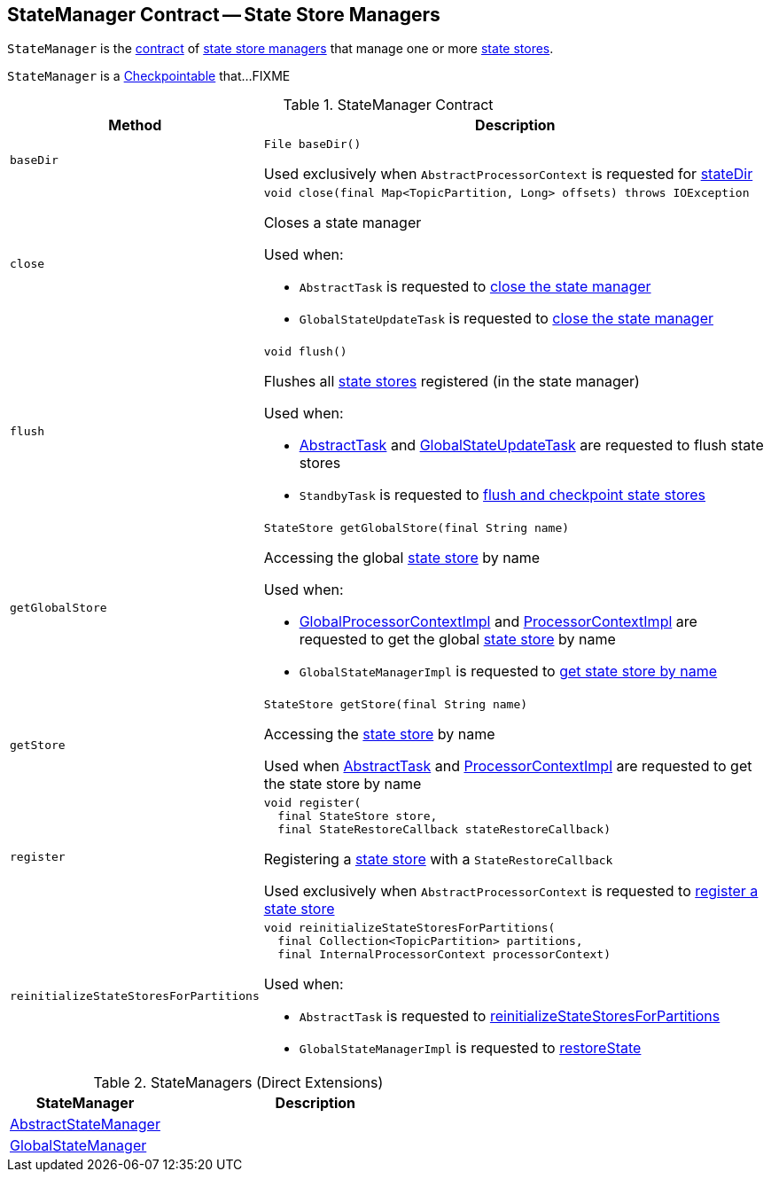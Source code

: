 == [[StateManager]] StateManager Contract -- State Store Managers

`StateManager` is the <<contract, contract>> of <<implementations, state store managers>> that manage one or more <<kafka-streams-StateStore.adoc#, state stores>>.

`StateManager` is a <<kafka-streams-Checkpointable.adoc#, Checkpointable>> that...FIXME

[[contract]]
.StateManager Contract
[cols="1m,2",options="header",width="100%"]
|===
| Method
| Description

| baseDir
a| [[baseDir]]

[source, java]
----
File baseDir()
----

Used exclusively when `AbstractProcessorContext` is requested for <<kafka-streams-AbstractProcessorContext.adoc#stateDir, stateDir>>

| close
a| [[close]]

[source, java]
----
void close(final Map<TopicPartition, Long> offsets) throws IOException
----

Closes a state manager

Used when:

* `AbstractTask` is requested to <<kafka-streams-AbstractTask.adoc#closeStateManager, close the state manager>>

* `GlobalStateUpdateTask` is requested to <<kafka-streams-GlobalStateUpdateTask.adoc#close, close the state manager>>

| flush
a| [[flush]]

[source, java]
----
void flush()
----

Flushes all <<kafka-streams-StateStore.adoc#, state stores>> registered (in the state manager)

Used when:

* <<kafka-streams-AbstractTask.adoc#flushState, AbstractTask>> and <<kafka-streams-GlobalStateUpdateTask.adoc#flushState, GlobalStateUpdateTask>> are requested to flush state stores

* `StandbyTask` is requested to <<kafka-streams-StandbyTask.adoc#flushAndCheckpointState, flush and checkpoint state stores>>

| getGlobalStore
a| [[getGlobalStore]]

[source, java]
----
StateStore getGlobalStore(final String name)
----

Accessing the global <<kafka-streams-StateStore.adoc#, state store>> by name

Used when:

* <<kafka-streams-GlobalProcessorContextImpl.adoc#getStateStore, GlobalProcessorContextImpl>> and <<kafka-streams-ProcessorContextImpl.adoc#getStateStore, ProcessorContextImpl>> are requested to get the global <<kafka-streams-StateStore.adoc#, state store>> by name

* `GlobalStateManagerImpl` is requested to <<kafka-streams-GlobalStateManagerImpl.adoc#getStore, get state store by name>>

| getStore
a| [[getStore]]

[source, java]
----
StateStore getStore(final String name)
----

Accessing the <<kafka-streams-StateStore.adoc#, state store>> by name

Used when <<kafka-streams-AbstractTask.adoc#getStore, AbstractTask>> and <<kafka-streams-ProcessorContextImpl.adoc#getStateStore, ProcessorContextImpl>> are requested to get the state store by name

| register
a| [[register]]

[source, java]
----
void register(
  final StateStore store,
  final StateRestoreCallback stateRestoreCallback)
----

Registering a <<kafka-streams-StateStore.adoc#, state store>> with a `StateRestoreCallback`

Used exclusively when `AbstractProcessorContext` is requested to <<kafka-streams-AbstractProcessorContext.adoc#register, register a state store>>

| reinitializeStateStoresForPartitions
a| [[reinitializeStateStoresForPartitions]]

[source, java]
----
void reinitializeStateStoresForPartitions(
  final Collection<TopicPartition> partitions,
  final InternalProcessorContext processorContext)
----

Used when:

* `AbstractTask` is requested to <<kafka-streams-AbstractTask.adoc#reinitializeStateStoresForPartitions, reinitializeStateStoresForPartitions>>

* `GlobalStateManagerImpl` is requested to <<kafka-streams-GlobalStateManagerImpl.adoc#restoreState, restoreState>>

|===

[[implementations]]
.StateManagers (Direct Extensions)
[cols="1,2",options="header",width="100%"]
|===
| StateManager
| Description

| <<kafka-streams-AbstractStateManager.adoc#, AbstractStateManager>>
| [[AbstractStateManager]]

| <<kafka-streams-GlobalStateManager.adoc#, GlobalStateManager>>
| [[GlobalStateManager]]
|===
